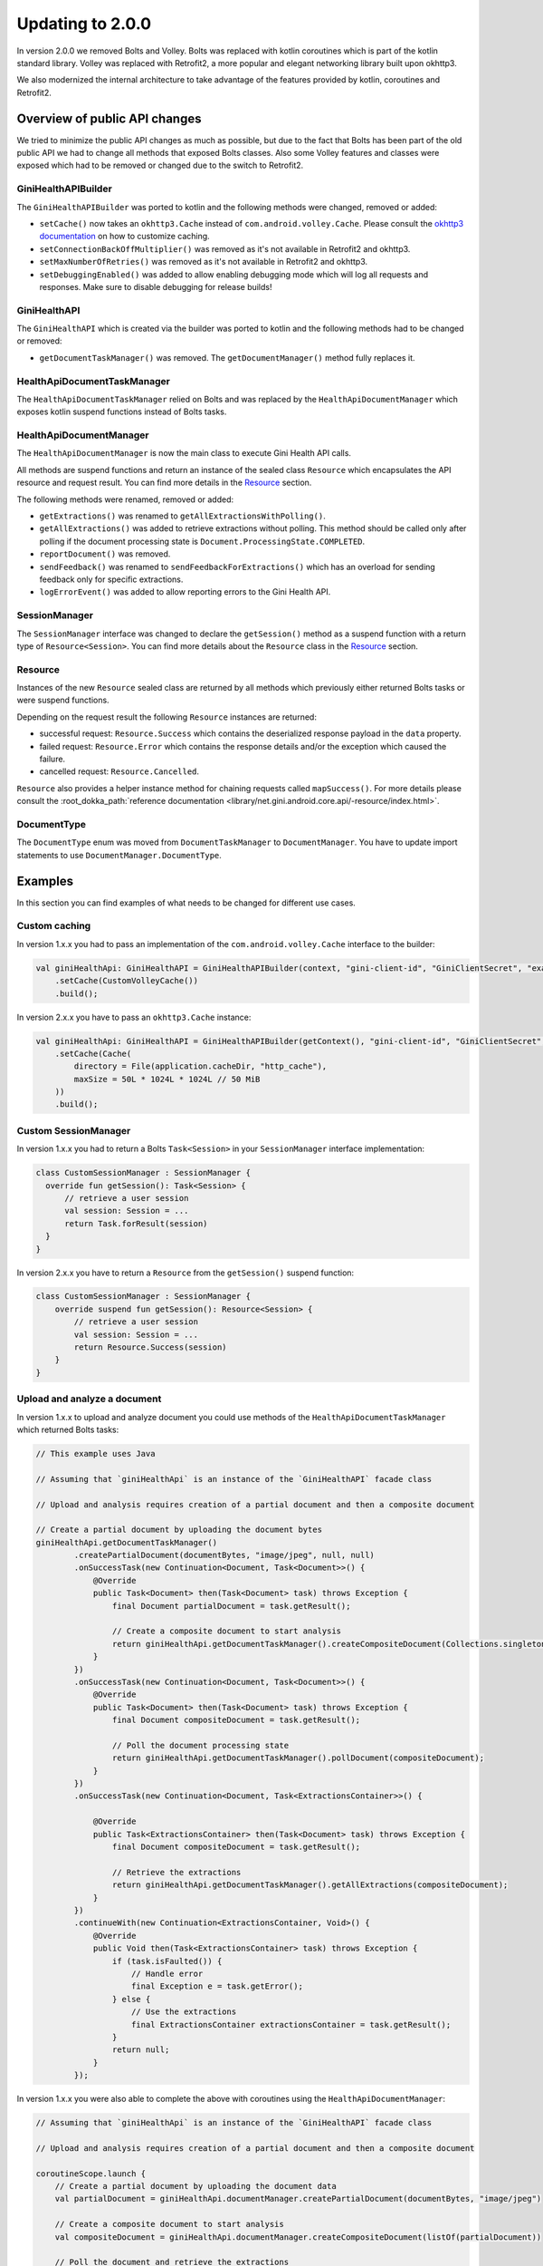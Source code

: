 Updating to 2.0.0
=================

..
  Audience: Android dev who has integrated 1.0.0
  Purpose: Describe what is new in 2.0.0 and how to migrate from 1.0.0 to 2.0.0
  Content type: Procedural - How-To

  Headers:
  h1 =====
  h2 -----
  h3 ~~~~~
  h4 +++++
  h5 ^^^^^

In version 2.0.0 we removed Bolts and Volley. Bolts was replaced with kotlin coroutines which is part of the kotlin
standard library. Volley was replaced with Retrofit2, a more popular and elegant networking library built upon okhttp3.

We also modernized the internal architecture to take advantage of the features provided by kotlin, coroutines and
Retrofit2.

Overview of public API changes
------------------------------

We tried to minimize the public API changes as much as possible, but due to the fact that Bolts has been part of the old
public API we had to change all methods that exposed Bolts classes. Also some Volley features and classes were exposed
which had to be removed or changed due to the switch to Retrofit2.

GiniHealthAPIBuilder
~~~~~~~~~~~~~~~~~~

The ``GiniHealthAPIBuilder`` was ported to kotlin and the following methods were changed, removed or added:

- ``setCache()`` now takes an ``okhttp3.Cache`` instead of ``com.android.volley.Cache``. Please consult the `okhttp3
  documentation <https://square.github.io/okhttp/features/caching/>`_ on how to customize caching.
- ``setConnectionBackOffMultiplier()`` was removed as it's not available in Retrofit2 and okhttp3.
- ``setMaxNumberOfRetries()`` was removed as it's not available in Retrofit2 and okhttp3.
- ``setDebuggingEnabled()`` was added to allow enabling debugging mode which will log all requests and responses. Make
  sure to disable debugging for release builds!

GiniHealthAPI
~~~~~~~~~~~

The ``GiniHealthAPI`` which is created via the builder was ported to kotlin and the following methods had to be changed or
removed:

- ``getDocumentTaskManager()`` was removed. The ``getDocumentManager()`` method fully replaces it.

HealthApiDocumentTaskManager
~~~~~~~~~~~~~~~~~~~~~~~~~~

The ``HealthApiDocumentTaskManager`` relied on Bolts and was replaced by the ``HealthApiDocumentManager`` which exposes
kotlin suspend functions instead of Bolts tasks.

HealthApiDocumentManager
~~~~~~~~~~~~~~~~~~~~~~

The ``HealthApiDocumentManager`` is now the main class to execute Gini Health API calls. 

All methods are suspend functions and return an instance of the sealed class ``Resource`` which encapsulates the API
resource and request result. You can find more details in the Resource_ section.

The following methods were renamed, removed or added:

- ``getExtractions()`` was renamed to ``getAllExtractionsWithPolling()``.
- ``getAllExtractions()`` was added to retrieve extractions without polling. This method should be called only after
  polling if the document processing state is ``Document.ProcessingState.COMPLETED``.
- ``reportDocument()`` was removed.
- ``sendFeedback()`` was renamed to ``sendFeedbackForExtractions()`` which has an overload for sending feedback only for
  specific extractions.
- ``logErrorEvent()`` was added to allow reporting errors to the Gini Health API.

SessionManager
~~~~~~~~~~~~~~

The ``SessionManager`` interface was changed to declare the ``getSession()`` method as a suspend function with a return
type of ``Resource<Session>``. You can find more details about the ``Resource`` class in the Resource_ section.

Resource
~~~~~~~~

Instances of the new ``Resource`` sealed class are returned by all methods which previously either returned Bolts tasks
or were suspend functions.

Depending on the request result the following ``Resource`` instances are returned:

- successful request: ``Resource.Success`` which contains the deserialized response payload in the ``data`` property.
- failed request: ``Resource.Error`` which contains the response details and/or the exception which caused the failure.
- cancelled request: ``Resource.Cancelled``.

``Resource`` also provides a helper instance method for chaining requests called ``mapSuccess()``. For more details please
consult the :root_dokka_path:`reference documentation <library/net.gini.android.core.api/-resource/index.html>`.

DocumentType
~~~~~~~~~~~~

The ``DocumentType`` enum was moved from ``DocumentTaskManager`` to ``DocumentManager``. You have to update import
statements to use ``DocumentManager.DocumentType``.

Examples
--------

In this section you can find examples of what needs to be changed for different use cases.

Custom caching
~~~~~~~~~~~~~~

In version 1.x.x you had to pass an implementation of the ``com.android.volley.Cache`` interface to the builder:

.. code-block:: java

    val giniHealthApi: GiniHealthAPI = GiniHealthAPIBuilder(context, "gini-client-id", "GiniClientSecret", "example.com")
        .setCache(CustomVolleyCache())
        .build();

In version 2.x.x you have to pass an ``okhttp3.Cache`` instance:

.. code-block:: java

    val giniHealthApi: GiniHealthAPI = GiniHealthAPIBuilder(getContext(), "gini-client-id", "GiniClientSecret", "example.com")
        .setCache(Cache(
            directory = File(application.cacheDir, "http_cache"),
            maxSize = 50L * 1024L * 1024L // 50 MiB
        ))
        .build();

Custom SessionManager
~~~~~~~~~~~~~~~~~~~~~~

In version 1.x.x you had to return a Bolts ``Task<Session>`` in your ``SessionManager`` interface implementation:

.. code-block:: java

    class CustomSessionManager : SessionManager {
      override fun getSession(): Task<Session> {
          // retrieve a user session
          val session: Session = ...
          return Task.forResult(session)
      }
    }

In version 2.x.x you have to return a ``Resource`` from the ``getSession()`` suspend function:

.. code-block:: java

    class CustomSessionManager : SessionManager {
        override suspend fun getSession(): Resource<Session> {
            // retrieve a user session
            val session: Session = ...
            return Resource.Success(session)
        }
    }

Upload and analyze a document
~~~~~~~~~~~~~~~~~~~~~~~~~~~~~

In version 1.x.x to upload and analyze document you could use methods of the ``HealthApiDocumentTaskManager`` which
returned Bolts tasks:

.. code-block:: java

    // This example uses Java

    // Assuming that `giniHealthApi` is an instance of the `GiniHealthAPI` facade class

    // Upload and analysis requires creation of a partial document and then a composite document

    // Create a partial document by uploading the document bytes
    giniHealthApi.getDocumentTaskManager()
            .createPartialDocument(documentBytes, "image/jpeg", null, null)
            .onSuccessTask(new Continuation<Document, Task<Document>>() {
                @Override
                public Task<Document> then(Task<Document> task) throws Exception {
                    final Document partialDocument = task.getResult();
                    
                    // Create a composite document to start analysis
                    return giniHealthApi.getDocumentTaskManager().createCompositeDocument(Collections.singletonList(partialDocument), null);
                }
            })
            .onSuccessTask(new Continuation<Document, Task<Document>>() {
                @Override
                public Task<Document> then(Task<Document> task) throws Exception {
                    final Document compositeDocument = task.getResult();

                    // Poll the document processing state
                    return giniHealthApi.getDocumentTaskManager().pollDocument(compositeDocument);
                }
            })
            .onSuccessTask(new Continuation<Document, Task<ExtractionsContainer>>() {

                @Override
                public Task<ExtractionsContainer> then(Task<Document> task) throws Exception {
                    final Document compositeDocument = task.getResult();

                    // Retrieve the extractions
                    return giniHealthApi.getDocumentTaskManager().getAllExtractions(compositeDocument);
                }
            })
            .continueWith(new Continuation<ExtractionsContainer, Void>() {
                @Override
                public Void then(Task<ExtractionsContainer> task) throws Exception {
                    if (task.isFaulted()) {
                        // Handle error
                        final Exception e = task.getError();
                    } else {
                        // Use the extractions
                        final ExtractionsContainer extractionsContainer = task.getResult();
                    }
                    return null;
                }
            });

In version 1.x.x you were also able to complete the above with coroutines using the ``HealthApiDocumentManager``:

.. code-block:: java

    // Assuming that `giniHealthApi` is an instance of the `GiniHealthAPI` facade class

    // Upload and analysis requires creation of a partial document and then a composite document

    coroutineScope.launch {
        // Create a partial document by uploading the document data
        val partialDocument = giniHealthApi.documentManager.createPartialDocument(documentBytes, "image/jpeg")

        // Create a composite document to start analysis
        val compositeDocument = giniHealthApi.documentManager.createCompositeDocument(listOf(partialDocument))

        // Poll the document and retrieve the extractions
        val extractions = giniHealthApi.documentManager.getExtractions(compositeDocument)
    }

In version 2.x.x you have to use the ``HealthApiDocumentManager`` which returns ``Resource`` instances:

.. code-block:: java

    // Assuming that `giniHealthApi` is an instance of the `GiniHealthAPI` facade class

    // Upload and analysis requires creation of a partial document and then a composite document

    coroutineScope.launch {
        // Create a partial document by uploading the document data
        val extractionsResource =
            giniHealthApi.documentManager.createPartialDocument(documentBytes, "image/jpeg")
                .mapSuccess { partialDocumentResource ->
                    // Create a composite document to start analysis
                    giniHealthApi.documentManager.createCompositeDocument(listOf(partialDocumentResource.data))
                }
                .mapSuccess { compositeDocumentResource ->
                    // Poll the document and retrieve the extractions
                    giniHealthApi.documentManager.getAllExtractionsWithPolling(compositeDocumentResource.data)
                }

        when (extractionsResource) {
            is Resource.Success -> {
                // You may use the extractions to fulfill your use-case
                val extractionsContainer = extractionsResource.data
            }
            is Resource.Error -> // Handle error
            is Resource.Cancelled -> // Handle cancellation
        }
    }

Instead of using ``mapExtractions()`` you could also use ``when`` for each returned ``Resource`` to handle errors and
cancellations for each request separately.